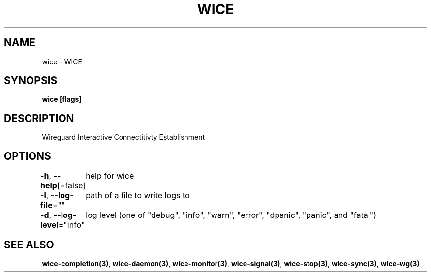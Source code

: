 .nh
.TH "WICE" "3" "Feb 2022" "https://github.com/stv0g/wice" ""

.SH NAME
.PP
wice - WICE


.SH SYNOPSIS
.PP
\fBwice [flags]\fP


.SH DESCRIPTION
.PP
Wireguard Interactive Connectitivty Establishment


.SH OPTIONS
.PP
\fB-h\fP, \fB--help\fP[=false]
	help for wice

.PP
\fB-l\fP, \fB--log-file\fP=""
	path of a file to write logs to

.PP
\fB-d\fP, \fB--log-level\fP="info"
	log level (one of "debug", "info", "warn", "error", "dpanic", "panic", and "fatal")


.SH SEE ALSO
.PP
\fBwice-completion(3)\fP, \fBwice-daemon(3)\fP, \fBwice-monitor(3)\fP, \fBwice-signal(3)\fP, \fBwice-stop(3)\fP, \fBwice-sync(3)\fP, \fBwice-wg(3)\fP
